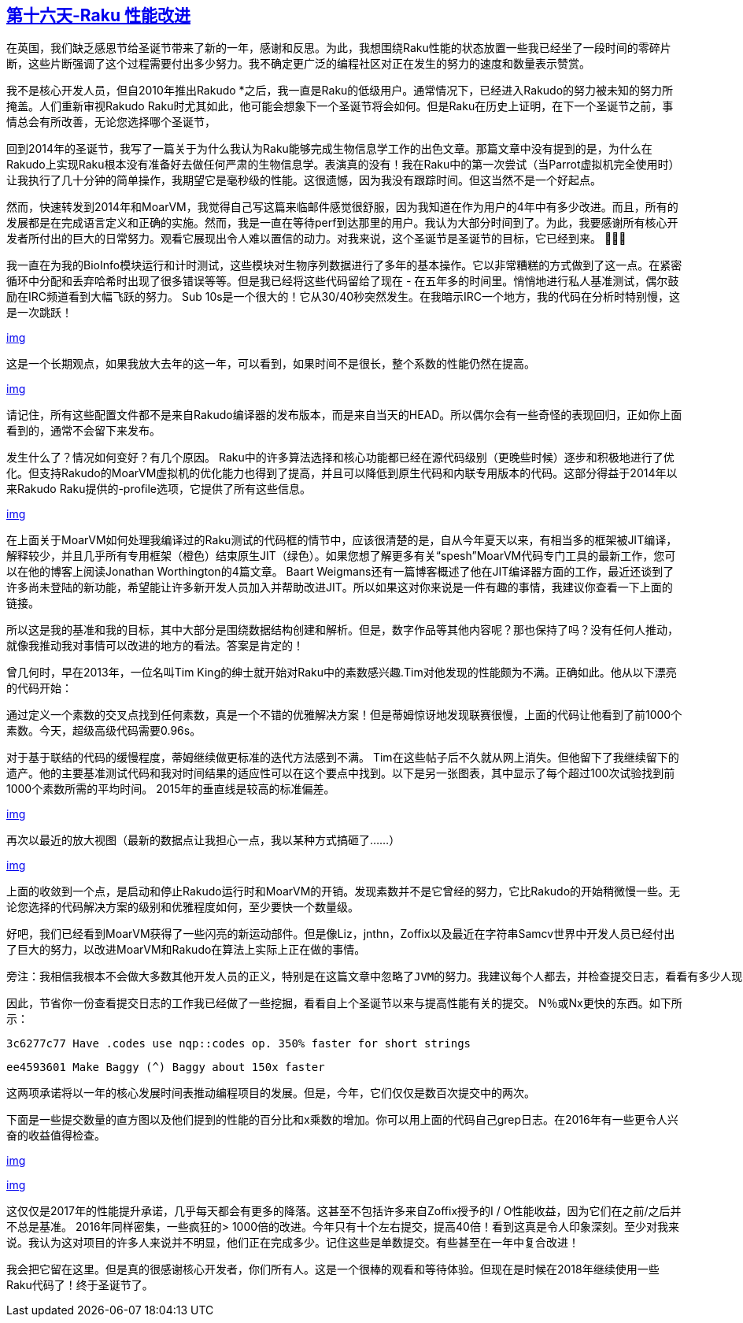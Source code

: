 == link:https://rakuadvent.wordpress.com/2017/12/16/day-16-%F0%9F%8E%B6-deck-the-halls-with-perf-improvements-%F0%9F%8E%B6/[第十六天-Raku 性能改进]

在英国，我们缺乏感恩节给圣诞节带来了新的一年，感谢和反思。为此，我想围绕Raku性能的状态放置一些我已经坐了一段时间的零碎片断，这些片断强调了这个过程需要付出多少努力。我不确定更广泛的编程社区对正在发生的努力的速度和数量表示赞赏。

我不是核心开发人员，但自2010年推出Rakudo *之后，我一直是Raku的低级用户。通常情况下，已经进入Rakudo的努力被未知的努力所掩盖。人们重新审视Rakudo Raku时尤其如此，他可能会想象下一个圣诞节将会如何。但是Raku在历史上证明，在下一个圣诞节之前，事情总会有所改善，无论您选择哪个圣诞节，

回到2014年的圣诞节，我写了一篇关于为什么我认为Raku能够完成生物信息学工作的出色文章。那篇文章中没有提到的是，为什么在Rakudo上实现Raku根本没有准备好去做任何严肃的生物信息学。表演真的没有！我在Raku中的第一次尝试（当Parrot虚拟机完全使用时）让我执行了几十分钟的简单操作，我期望它是毫秒级的性能。这很遗憾，因为我没有跟踪时间。但这当然不是一个好起点。

然而，快速转发到2014年和MoarVM，我觉得自己写这篇来临邮件感觉很舒服，因为我知道在作为用户的4年中有多少改进。而且，所有的发展都是在完成语言定义和正确的实施。然而，我是一直在等待perf到达那里的用户。我认为大部分时间到了。为此，我要感谢所有核心开发者所付出的巨大的日常努力。观看它展现出令人难以置信的动力。对我来说，这个圣诞节是圣诞节的目标，它已经到来。 👏🏻🎊

我一直在为我的BioInfo模块运行和计时测试，这些模块对生物序列数据进行了多年的基本操作。它以非常糟糕的方式做到了这一点。在紧密循环中分配和丢弃哈希时出现了很多错误等等。但是我已经将这些代码留给了现在 - 在五年多的时间里。悄悄地进行私人基准测试，偶尔鼓励在IRC频道看到大幅飞跃的努力。 Sub 10s是一个很大的！它从30/40秒突然发生。在我暗示IRC一个地方，我的代码在分析时特别慢，这是一次跳跃！

link:https://rakuadvent.files.wordpress.com/2017/12/bioinfo_runtime.png[img]

这是一个长期观点，如果我放大去年的这一年，可以看到，如果时间不是很长，整个系数的性能仍然在提高。

link:https://rakuadvent.files.wordpress.com/2017/12/bioinfo_runtime_2017.png[img]

请记住，所有这些配置文件都不是来自Rakudo编译器的发布版本，而是来自当天的HEAD。所以偶尔会有一些奇怪的表现回归，正如你上面看到的，通常不会留下来发布。

发生什么了？情况如何变好？有几个原因。 Raku中的许多算法选择和核心功能都已经在源代码级别（更晚些时候）逐步和积极地进行了优化。但支持Rakudo的MoarVM虚拟机的优化能力也得到了提高，并且可以降低到原生代码和内联专用版本的代码。这部分得益于2014年以来Rakudo Raku提供的-profile选项，它提供了所有这些信息。

link:https://rakuadvent.files.wordpress.com/2017/12/bioinfo_frame_optimisations.png[img]

在上面关于MoarVM如何处理我编译过的Raku测试的代码框的情节中，应该很清楚的是，自从今年夏天以来，有相当多的框架被JIT编译，解释较少，并且几乎所有专用框架（橙色）结束原生JIT（绿色）。如果您想了解更多有关“spesh”MoarVM代码专门工具的最新工作，您可以在他的博客上阅读Jonathan Worthington的4篇文章。 Baart Weigmans还有一篇博客概述了他在JIT编译器方面的工作，最近还谈到了许多尚未登陆的新功能，希望能让许多新开发人员加入并帮助改进JIT。所以如果这对你来说是一件有趣的事情，我建议你查看一下上面的链接。

所以这是我的基准和我的目标，其中大部分是围绕数据结构创建和解析。但是，数字作品等其他内容呢？那也保持了吗？没有任何人推动，就像我推动我对事情可以改进的地方的看法。答案是肯定的！

曾几何时，早在2013年，一位名叫Tim King的绅士就开始对Raku中的素数感兴趣.Tim对他发现的性能颇为不满。正确如此。他从以下漂亮的代码开始：

通过定义一个素数的交叉点找到任何素数，真是一个不错的优雅解决方案！但是蒂姆惊讶地发现联赛很慢，上面的代码让他看到了前1000个素数。今天，超级高级代码需要0.96s。

对于基于联结的代码的缓慢程度，蒂姆继续做更标准的迭代方法感到不满。 Tim在这些帖子后不久就从网上消失。但他留下了我继续留下的遗产。他的主要基准测试代码和我对时间结果的适应性可以在这个要点中找到。以下是另一张图表，其中显示了每个超过100次试验找到前1000个素数所需的平均时间。 2015年的垂直线是较高的标准偏差。

link:https://rakuadvent.files.wordpress.com/2017/12/timking_primes.png[img]

再次以最近的放大视图（最新的数据点让我担心一点，我以某种方式搞砸了......）

link:https://rakuadvent.files.wordpress.com/2017/12/timking_primes_2017_improvement.png[img]

上面的收敛到一个点，是启动和停止Rakudo运行时和MoarVM的开销。发现素数并不是它曾经的努力，它比Rakudo的开始稍微慢一些。无论您选择的代码解决方案的级别和优雅程度如何，至少要快一个数量级。

好吧，我们已经看到MoarVM获得了一些闪亮的新运动部件。但是像Liz，jnthn，Zoffix以及最近在字符串Samcv世界中开发人员已经付出了巨大的努力，以改进MoarVM和Rakudo在算法上实际上正在做的事情。

    旁注：我相信我根本不会做大多数其他开发人员的正义，特别是在这篇文章中忽略了JVM的努力。我建议每个人都去，并检查提交日志，看看有多少人现在参与使Rakudo更快，更好，更强大。我确定他们想在本文的底部看到您的感谢！

因此，节省你一份查看提交日志的工作我已经做了一些挖掘，看看自上个圣诞节以来与提高性能有关的提交。 N％或Nx更快的东西。如下所示：

    3c6277c77 Have .codes use nqp::codes op. 350% faster for short strings
    
    ee4593601 Make Baggy (^) Baggy about 150x faster

这两项承诺将以一年的核心发展时间表推动编程项目的发展。但是，今年，它们仅仅是数百次提交中的两次。

下面是一些提交数量的直方图以及他们提到的性能的百分比和x乘数的增加。你可以用上面的代码自己grep日志。在2016年有一些更令人兴奋的收益值得检查。

link:https://rakuadvent.files.wordpress.com/2017/12/percent_improvements_since_xmas2016.png[img]

link:https://rakuadvent.files.wordpress.com/2017/12/x_improvements_since_xmas2016.png[img]

这仅仅是2017年的性能提升承诺，几乎每天都会有更多的降落。这甚至不包括许多来自Zoffix授予的I / O性能收益，因为它们在之前/之后并不总是基准。 2016年同样密集，一些疯狂的> 1000倍的改进。今年只有十个左右提交，提高40倍！看到这真是令人印象深刻。至少对我来说。我认为这对项目的许多人来说并不明显，他们正在完成多少。记住这些是单数提交。有些甚至在一年中复合改进！

我会把它留在这里。但是真的很感谢核心开发者，你们所有人。这是一个很棒的观看和等待体验。但现在是时候在2018年继续使用一些Raku代码了！终于圣诞节了。


